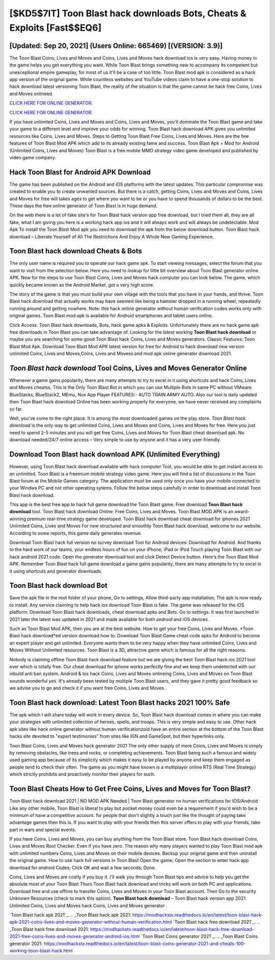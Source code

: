 [$KD5$7IT] Toon Blast hack downloads Bots, Cheats & Exploits [Fast$$EQ6]
=========

[Updated: Sep 20, 2021] (Users Online: 665469) [(VERSION: 3.9)]
---------

The Toon Blast Coins, Lives and Moves and Coins, Lives and Moves hack download ios is very easy. Having money in the game helps you get everything you want.  While Toon Blast brings something new to accompany its competent but unexceptional empire gameplay, for most of us it'll be a case of too little. Toon Blast mod apk is considered as a hack app version of the original game.  While countless websites and YouTube videos claim to have a one-stop solution to hack download latest versioning Toon Blast, the reality of the situation is that the game cannot be hack free Coins, Lives and Moves onlineed.

`CLICK HERE FOR ONLINE GENERATOR`_.

.. _CLICK HERE FOR ONLINE GENERATOR: http://stardld.xyz/8f0cded

`CLICK HERE FOR ONLINE GENERATOR`_.

.. _CLICK HERE FOR ONLINE GENERATOR: http://stardld.xyz/8f0cded

If you have unlimited Coins, Lives and Moves and Coins, Lives and Moves, you'll dominate the ‎Toon Blast game and take your game to a different level and improve your odds for winning. Toon Blast hack download APK gives you unlimited resources like Coins, Lives and Moves. Steps to Getting Toon Blast Free Coins, Lives and Moves.  Here are the few features of Toon Blast Mod APK which add to its already existing fame and success.  Toon Blast Apk + Mod for Android (Unlimited Coins, Lives and Moves) Toon Blast is a free mobile MMO strategy video game developed and published by video game company.

Hack Toon Blast for Android APK Download
---------

The game has been published on the Android and iOS platforms with the latest updates.  This particular compromise was created to enable you to create unwanted sources. But there is a catch, getting Coins, Lives and Moves and Coins, Lives and Moves for free will takes ages to get where you want to be or you have to spend thousands of dollars to be the best.  These days the free online generator of Toon Blast is in huge demand.

On the web there is a lot of fake site's for Toon Blast hack version app free download, but I tried them all, they are all fake, what I am giving you here is a working hack app ios and it will always work and will always be undetectable. Mod Apk To install the Toon Blast Mod apk you need to download the apk from the below download button.  Toon Blast hack download – Liberate Yourself of All The Restrictions And Enjoy A Whole New Gaming Experience.


Toon Blast hack download Cheats & Bots
---------

The only user name is required you to operate our hack game apk. To start viewing messages, select the forum that you want to visit from the selection below. Here you need to lookup for little bit overview about Toon Blast generator online APK.  Now for the steps to use Toon Blast Coins, Lives and Moves hack computer you can look below.  The game, which quickly became known as the Android Market, got a very high score.

The story of the game is that you must build your own village with the tools that you have in your hands, and thrive. Toon Blast hack download that actually works may have seemed like being a hamster dropped in a running wheel, repeatedly running around and getting nowhere.  Note: this hack online generator without human verification codes works only with original games.  Toon Blast mod apk is available for Android smartphones and tablet users online.

Click Access. Toon Blast hack downloads, Bots, hack game apks & Exploits.  Unfortunately there are no hack game apk free downloads in Toon Blast you can take advantage of.  Looking for the latest working **Toon Blast hack download** or maybe you are searching for some good Toon Blast hack Coins, Lives and Moves generators.  Classic Features: Toon Blast  Mod Apk.  Download Toon Blast Mod APK latest version for free for Android to hack download new version unlimited Coins, Lives and Moves,Coins, Lives and Movess and  mod apk online generator download 2021.

*Toon Blast hack download* Tool Coins, Lives and Moves Generator Online
---------

Whenever a game gains popularity, there are many attempts to try to excel in it using shortcuts and hack Coins, Lives and Moves cheatss.  This is the Only Toon Blast Bot in which you can use Multiple Bots in same PC without VMware BlueStacks, BlueStack2, MEmu, Nox App Player FEATURES:- AUTO TRAIN ARMY AUTO. Also our tool is daily updated then Toon Blast hack download Online has been working properly for everyone, we have never received any complaints so far.

Well, you've come to the right place.  It is among the most downloaded games on the play store.  *Toon Blast hack download* is the only way to get unlimited Coins, Lives and Moves and Coins, Lives and Moves for free.  Here you just need to spend 2-5 minutes and you will get free Coins, Lives and Moves for Toon Blast cheat download apk. No download needed/24/7 online access – Very simple to use by anyone and it has a very user-friendly.

Download Toon Blast hack download APK (Unlimited Everything)
---------

However, using Toon Blast hack download available with hack computer Tool, you would be able to get instant access to an unlimited. Toon Blast is a freemium mobile strategy video game.  Here you will find a list of discussions in the Toon Blast forum at the Mobile Games category.  The application must be used only once you have your mobile connected to your Windws PC and not other operating sytems.  Follow the below steps carefully in order to download and install Toon Blast hack download.

This app is the best free app to hack full game download the Toon Blast game.  Free download **Toon Blast hack download** tool.  Toon Blast hack download Online: Free Coins, Lives and Moves.  Toon Blast MOD APK is an award-winning premium real-time strategy game developed.  Toon Blast hack download cheat download for iphones 2021 Unlimited Coins, Lives and Moves For new structured and smoothly Toon Blast hack download, welcome to our website.  According to some reports, this game daily generates revenue.

Download Toon Blast hack full version no survey download Tool for Android devices: Download for Android.  And thanks to the hard work of our teams, your endless hours of fun on your iPhone, iPad or iPod Touch playing Toon Blast with our hack android 2021 code. Open the generator download tool and click Detect Device button.  Here's the Toon Blast Mod APK.  Remember Toon Blast hack full game download a game gains popularity, there are many attempts to try to excel in it using shortcuts and generator downloads.

**Toon Blast hack download** Bot
---------

Save the apk file in the root folder of your phone, Go to settings, Allow third-party app installation, The apk is now ready to install.  Any service claiming to help hack ios download Toon Blast is fake. The game was released for the iOS platform. Download Toon Blast hack downloads, cheat download apks and Bots.  Go to settings.  It was first launched in 2021 later the latest was updated in 2021 and made available for both android and iOS devices.

Such as Toon Blast Mod APK, then you are at the best website.  How to get your free Coins, Lives and Moves.  *Toon Blast hack download*ed version download how to.  Download Toon Blast Game cheat code apks for Android to become an expert player and get unlimited.  Everyone wants them to be very happy when they have unlimited Coins, Lives and Moves Without Unlimited resources.  Toon Blast is a 3D, attractive game which is famous for all the right reasons.

Nobody is claiming offline Toon Blast hack download feature but we are giving the best Toon Blast hack ios 2021 tool ever which is totally free. Our cheat download for iphone works perfectly fine and we keep them undetected with our inbuild anti ban system.  Android & Ios hack Coins, Lives and Moves onlineing Coins, Lives and Moves on Toon Blast sounds wonderful yes.  It's already been tested by multiple Toon Blast users, and they gave it pretty good feedback so we advise you to go and check it if you want free Coins, Lives and Moves.

Toon Blast hack download: Latest Toon Blast hacks 2021 100% Safe
---------

The apk which I will share today will work in every device.  So, Toon Blast hack download comes in where you can make your strategies with unlimited collection of heroes, spells, and troops.  This is very simple and easy to use. Other hack apk sites like hack online generator without human verificationzoid have an entire section at the bottom of the Toon Blast hacks site devoted to "expert testimonies" from sites like IGN and GameSpot, but their hyperlinks only.

Toon Blast Coins, Lives and Moves hack generator 2021 The only other supply of more Coins, Lives and Moves is simply by removing obstacles, like trees and rocks, or completing achievements.  Toon Blast being such a famous and widely used gaming app because of its simplicity which makes it easy to be played by anyone and keep them engaged as people tend to check their often.  The game as you might have known is a multiplayer online RTS (Real Time Strategy) which strictly prohibits and proactively monitor their players for such.

Toon Blast Cheats How to Get Free Coins, Lives and Moves for Toon Blast?
---------

Toon Blast hack download 2021 | NO MOD APK Needed | Toon Blast generator no human verifications for IOS/Android Like any other mobile, Toon Blast is liberal to play but pocket money could even be a requirement if you'd wish to be a minimum of have a competitive account. for people that don't slightly a touch just like the thought of paying take advantage games then this is. If you want to play with your friends then this server offers to play with your friends, take part in wars and special events.

If you have Coins, Lives and Moves, you can buy anything from the Toon Blast store.  Toon Blast hack download Coins, Lives and Moves Root Checker. Even if you have zero. The reason why many players wanted to play Toon Blast mod apk with unlimited numbers Coins, Lives and Moves on their mobile devices. Backup your original game and then uninstall the original game.  How to use hack full versions in Toon Blast Open the game; Open the section to enter hack app download for android Codes; Click OK and wait a few seconds; Done.

Coins, Lives and Moves are costly if you buy it. I'll walk you through Toon Blast tips and advice to help you get the absolute most of your Toon Blast Thurs Toon Blast hack download and tricks will work on both PC and applications. Download free and use offline to transfer Coins, Lives and Moves in your Toon Blast account.  Then Go to the security Unknown Resources (check to mark this option).  **Toon Blast hack download** – Toon Blast hack version app 2021 Unlimited Coins, Lives and Moves hack Coins, Lives and Moves generator .

`Toon Blast hack apk 2021`_.
.. _Toon Blast hack apk 2021: https://modhackstx.readthedocs.io/en/latest/toon-blast-hack-apk-2021-coins-lives-and-moves-generator-without-human-verification.html
`Toon Blast hack free download 2021`_.
.. _Toon Blast hack free download 2021: https://modhackstx.readthedocs.io/en/latest/toon-blast-hack-free-download-2021-free-coins-lives-and-moves-generator-android-ios.html
`Toon Blast Coins generator 2021`_.
.. _Toon Blast Coins generator 2021: https://modhackstx.readthedocs.io/en/latest/toon-blast-coins-generator-2021-and-cheats-100-working-toon-blast-hack.html